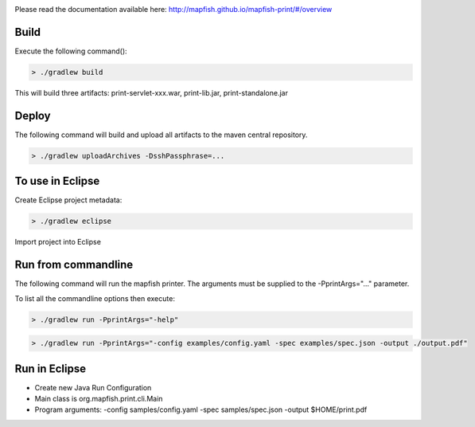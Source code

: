 .. image:: https://magnum.travis-ci.com/camptocamp/mapfish-printV3.svg?token=MAvNLXTm92VaWzkhpFvd&branch=development   
   :target: https://magnum.travis-ci.com/camptocamp/mapfish-printV3


Please read the documentation available here:
http://mapfish.github.io/mapfish-print/#/overview


Build
-----

Execute the following command():

.. code::

  > ./gradlew build

This will build three artifacts:  print-servlet-xxx.war, print-lib.jar, print-standalone.jar


Deploy
------

The following command will build and upload all artifacts to the maven central repository.

.. code::

  > ./gradlew uploadArchives -DsshPassphrase=...


To use in Eclipse
-----------------

Create Eclipse project metadata:

.. code::

  > ./gradlew eclipse
  
Import project into Eclipse


Run from commandline
--------------------

The following command will run the mapfish printer.  The arguments must be supplied to the -PprintArgs="..." parameter.

To list all the commandline options then execute:

.. code::

 > ./gradlew run -PprintArgs="-help"

.. code::

  > ./gradlew run -PprintArgs="-config examples/config.yaml -spec examples/spec.json -output ./output.pdf"


Run in Eclipse
--------------

- Create new Java Run Configuration
- Main class is org.mapfish.print.cli.Main
- Program arguments: -config samples/config.yaml -spec samples/spec.json -output $HOME/print.pdf
